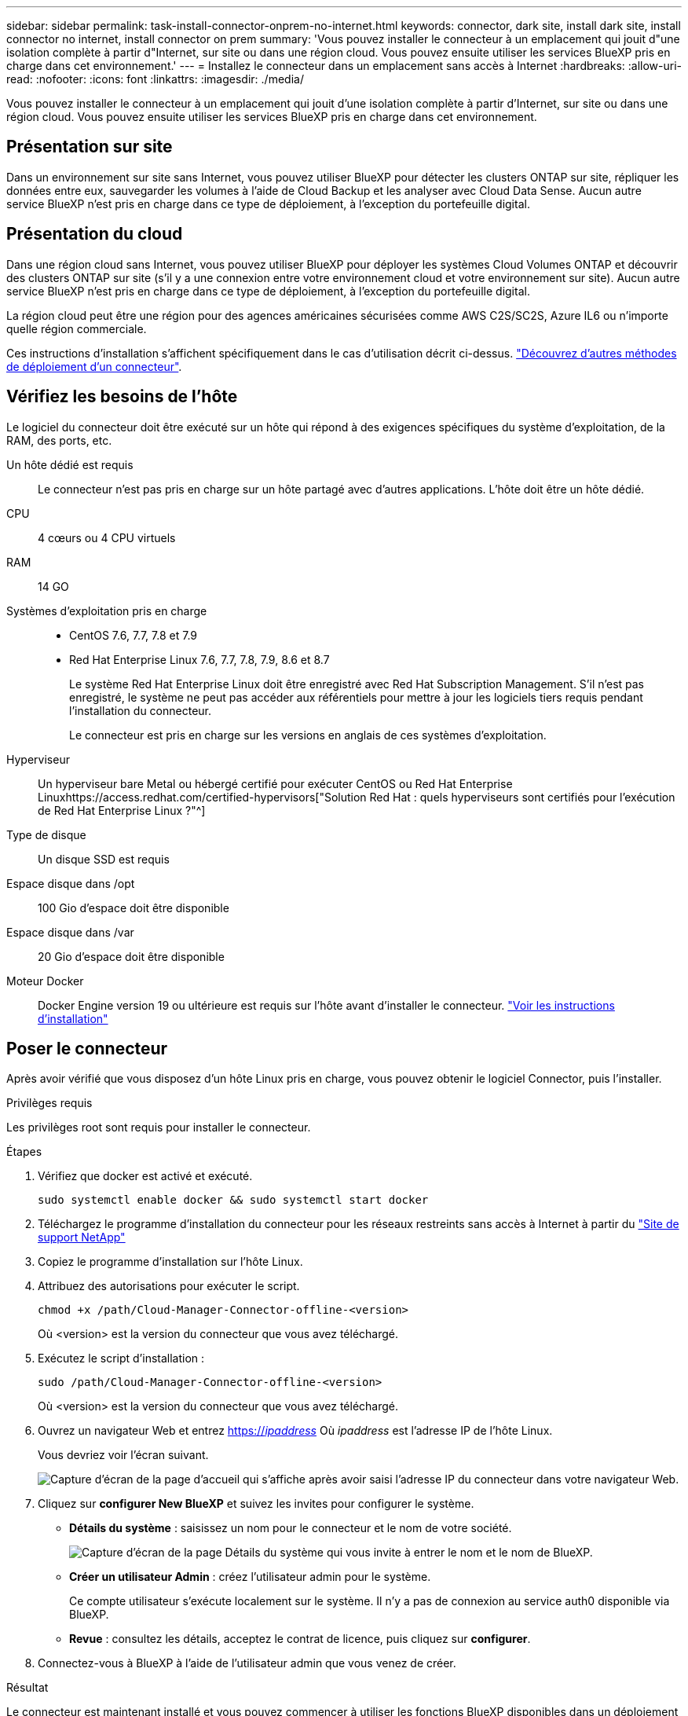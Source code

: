 ---
sidebar: sidebar 
permalink: task-install-connector-onprem-no-internet.html 
keywords: connector, dark site, install dark site, install connector no internet, install connector on prem 
summary: 'Vous pouvez installer le connecteur à un emplacement qui jouit d"une isolation complète à partir d"Internet, sur site ou dans une région cloud. Vous pouvez ensuite utiliser les services BlueXP pris en charge dans cet environnement.' 
---
= Installez le connecteur dans un emplacement sans accès à Internet
:hardbreaks:
:allow-uri-read: 
:nofooter: 
:icons: font
:linkattrs: 
:imagesdir: ./media/


[role="lead"]
Vous pouvez installer le connecteur à un emplacement qui jouit d'une isolation complète à partir d'Internet, sur site ou dans une région cloud. Vous pouvez ensuite utiliser les services BlueXP pris en charge dans cet environnement.



== Présentation sur site

Dans un environnement sur site sans Internet, vous pouvez utiliser BlueXP pour détecter les clusters ONTAP sur site, répliquer les données entre eux, sauvegarder les volumes à l'aide de Cloud Backup et les analyser avec Cloud Data Sense. Aucun autre service BlueXP n'est pris en charge dans ce type de déploiement, à l'exception du portefeuille digital.



== Présentation du cloud

Dans une région cloud sans Internet, vous pouvez utiliser BlueXP pour déployer les systèmes Cloud Volumes ONTAP et découvrir des clusters ONTAP sur site (s'il y a une connexion entre votre environnement cloud et votre environnement sur site). Aucun autre service BlueXP n'est pris en charge dans ce type de déploiement, à l'exception du portefeuille digital.

La région cloud peut être une région pour des agences américaines sécurisées comme AWS C2S/SC2S, Azure IL6 ou n'importe quelle région commerciale.

Ces instructions d'installation s'affichent spécifiquement dans le cas d'utilisation décrit ci-dessus. link:concept-connectors.html#how-to-create-a-connector["Découvrez d'autres méthodes de déploiement d'un connecteur"].



== Vérifiez les besoins de l'hôte

Le logiciel du connecteur doit être exécuté sur un hôte qui répond à des exigences spécifiques du système d'exploitation, de la RAM, des ports, etc.

Un hôte dédié est requis:: Le connecteur n'est pas pris en charge sur un hôte partagé avec d'autres applications. L'hôte doit être un hôte dédié.
CPU:: 4 cœurs ou 4 CPU virtuels
RAM:: 14 GO
Systèmes d'exploitation pris en charge::
+
--
* CentOS 7.6, 7.7, 7.8 et 7.9
* Red Hat Enterprise Linux 7.6, 7.7, 7.8, 7.9, 8.6 et 8.7
+
Le système Red Hat Enterprise Linux doit être enregistré avec Red Hat Subscription Management. S'il n'est pas enregistré, le système ne peut pas accéder aux référentiels pour mettre à jour les logiciels tiers requis pendant l'installation du connecteur.

+
Le connecteur est pris en charge sur les versions en anglais de ces systèmes d'exploitation.



--
Hyperviseur:: Un hyperviseur bare Metal ou hébergé certifié pour exécuter CentOS ou Red Hat Enterprise Linuxhttps://access.redhat.com/certified-hypervisors["Solution Red Hat : quels hyperviseurs sont certifiés pour l'exécution de Red Hat Enterprise Linux ?"^]
Type de disque:: Un disque SSD est requis
Espace disque dans /opt:: 100 Gio d'espace doit être disponible
Espace disque dans /var:: 20 Gio d'espace doit être disponible
Moteur Docker:: Docker Engine version 19 ou ultérieure est requis sur l'hôte avant d'installer le connecteur. https://docs.docker.com/engine/install/["Voir les instructions d'installation"^]




== Poser le connecteur

Après avoir vérifié que vous disposez d'un hôte Linux pris en charge, vous pouvez obtenir le logiciel Connector, puis l'installer.

.Privilèges requis
Les privilèges root sont requis pour installer le connecteur.

.Étapes
. Vérifiez que docker est activé et exécuté.
+
[source, cli]
----
sudo systemctl enable docker && sudo systemctl start docker
----
. Téléchargez le programme d'installation du connecteur pour les réseaux restreints sans accès à Internet à partir du https://mysupport.netapp.com/site/products/all/details/cloud-manager/downloads-tab["Site de support NetApp"^]
. Copiez le programme d'installation sur l'hôte Linux.
. Attribuez des autorisations pour exécuter le script.
+
[source, cli]
----
chmod +x /path/Cloud-Manager-Connector-offline-<version>
----
+
Où <version> est la version du connecteur que vous avez téléchargé.

. Exécutez le script d'installation :
+
[source, cli]
----
sudo /path/Cloud-Manager-Connector-offline-<version>
----
+
Où <version> est la version du connecteur que vous avez téléchargé.

. Ouvrez un navigateur Web et entrez https://_ipaddress_[] Où _ipaddress_ est l'adresse IP de l'hôte Linux.
+
Vous devriez voir l'écran suivant.

+
image:screenshot-onprem-darksite-welcome.png["Capture d'écran de la page d'accueil qui s'affiche après avoir saisi l'adresse IP du connecteur dans votre navigateur Web."]

. Cliquez sur *configurer New BlueXP* et suivez les invites pour configurer le système.
+
** *Détails du système* : saisissez un nom pour le connecteur et le nom de votre société.
+
image:screenshot-onprem-darksite-details.png["Capture d'écran de la page Détails du système qui vous invite à entrer le nom et le nom de BlueXP."]

** *Créer un utilisateur Admin* : créez l'utilisateur admin pour le système.
+
Ce compte utilisateur s'exécute localement sur le système. Il n'y a pas de connexion au service auth0 disponible via BlueXP.

** *Revue* : consultez les détails, acceptez le contrat de licence, puis cliquez sur *configurer*.


. Connectez-vous à BlueXP à l'aide de l'utilisateur admin que vous venez de créer.


.Résultat
Le connecteur est maintenant installé et vous pouvez commencer à utiliser les fonctions BlueXP disponibles dans un déploiement de site sombre.

.Et la suite ?
Dans un environnement sur site :

* https://docs.netapp.com/us-en/cloud-manager-ontap-onprem/task-discovering-ontap.html["Découvrez les clusters ONTAP sur site"^]
* https://docs.netapp.com/us-en/cloud-manager-replication/task-replicating-data.html["Réplication des données entre les clusters ONTAP sur site"^]
* https://docs.netapp.com/us-en/cloud-manager-backup-restore/task-backup-onprem-private-cloud.html["Sauvegarde des données de volumes ONTAP sur site dans StorageGRID à l'aide de Cloud Backup"^]
* https://docs.netapp.com/us-en/cloud-manager-data-sense/task-deploy-compliance-dark-site.html["Analysez les données de volume ONTAP sur site à l'aide de la solution Cloud Data Sense"^]


Dans un environnement cloud, c'est possible https://docs.netapp.com/us-en/cloud-manager-cloud-volumes-ontap/index.html["Déployez Cloud Volumes ONTAP"^]

Dès que de nouvelles versions du logiciel Connector sont disponibles, elles seront publiées sur le site de support NetApp. link:task-managing-connectors.html#upgrade-the-connector-on-prem-without-internet-access["Apprenez à mettre à niveau le connecteur"].
